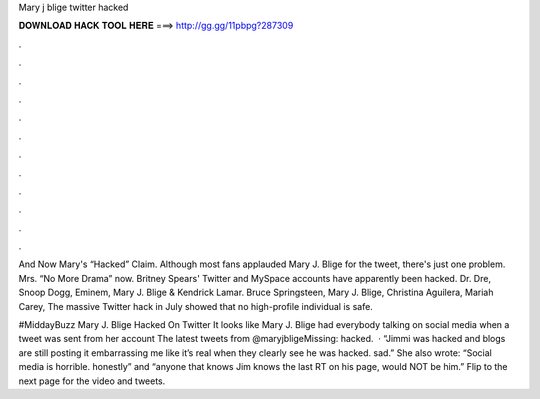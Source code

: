 Mary j blige twitter hacked



𝐃𝐎𝐖𝐍𝐋𝐎𝐀𝐃 𝐇𝐀𝐂𝐊 𝐓𝐎𝐎𝐋 𝐇𝐄𝐑𝐄 ===> http://gg.gg/11pbpg?287309



.



.



.



.



.



.



.



.



.



.



.



.

And Now Mary's “Hacked” Claim. Although most fans applauded Mary J. Blige for the tweet, there's just one problem. Mrs. “No More Drama” now. Britney Spears' Twitter and MySpace accounts have apparently been hacked. Dr. Dre, Snoop Dogg, Eminem, Mary J. Blige & Kendrick Lamar. Bruce Springsteen, Mary J. Blige, Christina Aguilera, Mariah Carey, The massive Twitter hack in July showed that no high-profile individual is safe.

#MiddayBuzz Mary J. Blige Hacked On Twitter It looks like Mary J. Blige had everybody talking on social media when a tweet was sent from her account  The latest tweets from @maryjbligeMissing: hacked.  · “Jimmi was hacked and blogs are still posting it embarrassing me like it’s real when they clearly see he was hacked. sad.” She also wrote: “Social media is horrible. honestly” and “anyone that knows Jim knows the last RT on his page, would NOT be him.” Flip to the next page for the video and tweets.
